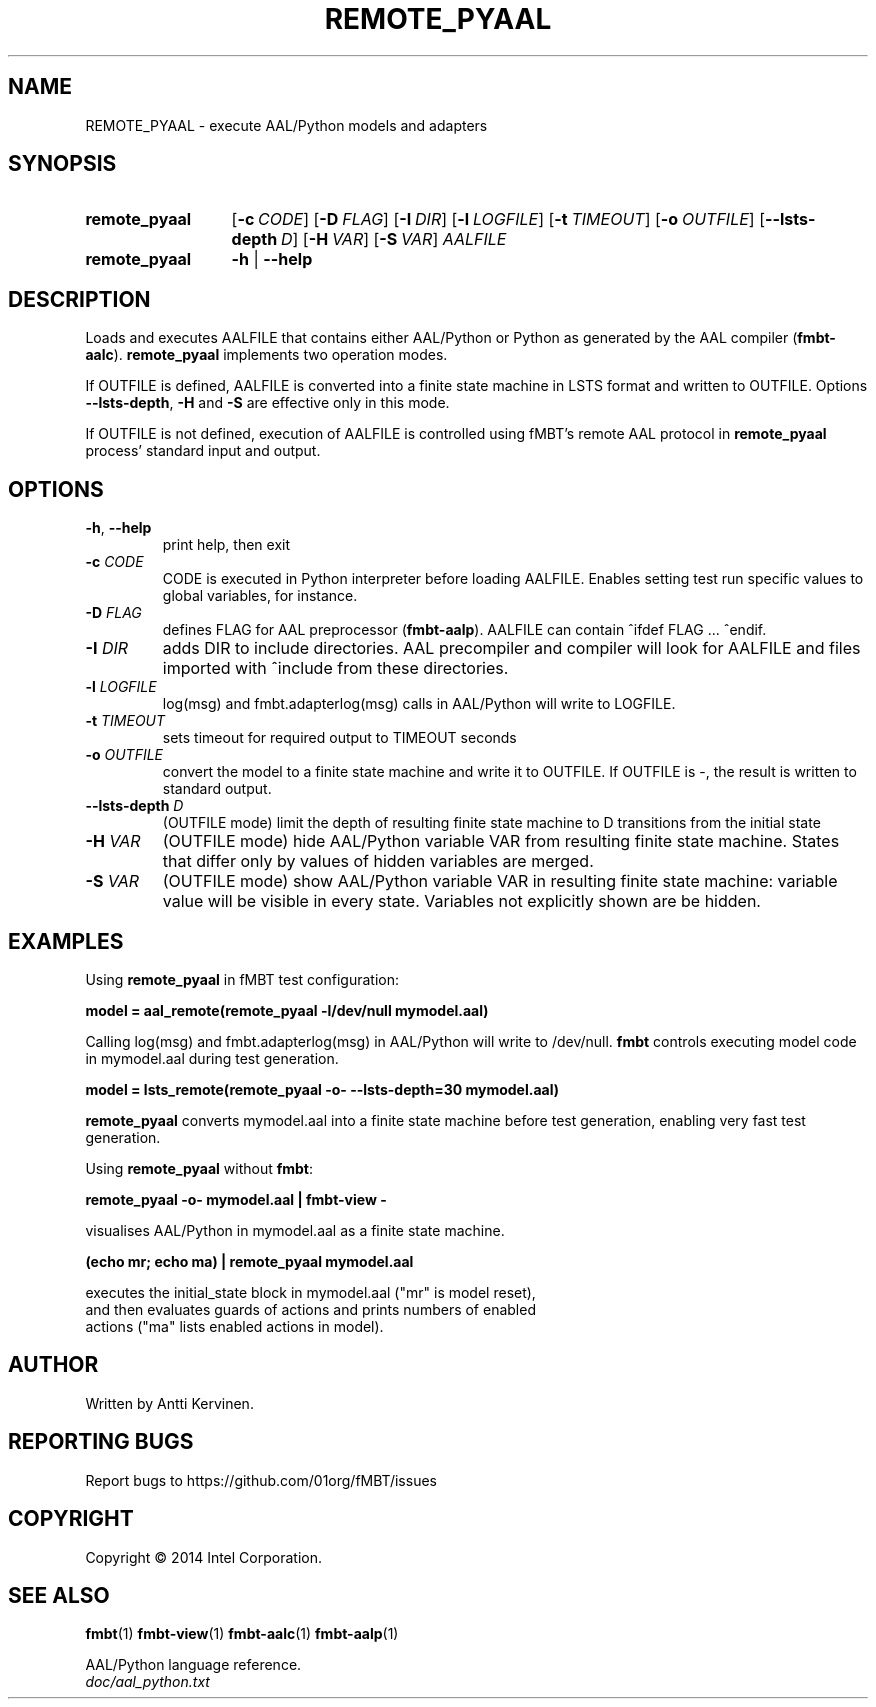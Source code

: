 .\" Process this file with
.\" groff -man -Tascii fmbt.1
.TH REMOTE_PYAAL 1 "Jan 2014" Linux "User Manuals"
.SH NAME
REMOTE_PYAAL \- execute AAL/Python models and adapters
.SH SYNOPSIS
.SY remote_pyaal
.OP \-c CODE
.OP \-D FLAG
.OP \-I DIR
.OP \-l LOGFILE
.OP \-t TIMEOUT
.OP \-o OUTFILE
.OP \-\-lsts\-depth D
.OP \-H VAR
.OP \-S VAR
\fIAALFILE\fR
.
.SY remote_pyaal
.B \-h
|
.B \-\-help
.SH DESCRIPTION
Loads and executes AALFILE that contains either AAL/Python or Python
as generated by the AAL compiler (\fBfmbt-aalc\fR). \fBremote_pyaal\fR
implements two operation modes.

If OUTFILE is defined, AALFILE is converted into a finite state
machine in LSTS format and written to OUTFILE. Options
\fB\-\-lsts\-depth\fR, \fB\-H\fR and \fB\-S\fR are effective only in
this mode.

If OUTFILE is not defined, execution of AALFILE is controlled using
fMBT's remote AAL protocol in \fBremote_pyaal\fR process' standard
input and output.

.SH OPTIONS
.TP
\fB\-h\fR, \fB\-\-help\fR
print help, then exit
.TP
.B \-c \fICODE\fR
CODE is executed in Python interpreter before loading AALFILE. Enables
setting test run specific values to global variables, for instance.
.TP
.B \-D \fIFLAG\fR
defines FLAG for AAL preprocessor (\fBfmbt-aalp\fR). AALFILE can
contain ^ifdef FLAG ... ^endif.
.TP
.B \-I \fIDIR\fR
adds DIR to include directories. AAL precompiler and compiler will
look for AALFILE and files imported with ^include from these
directories.
.TP
.B \-l \fILOGFILE\fR
log(msg) and fmbt.adapterlog(msg) calls in AAL/Python will write to
LOGFILE.
.TP
.B \-t \fITIMEOUT\fR
sets timeout for required output to TIMEOUT seconds
.TP
\fB\-o\fR \fIOUTFILE\fR
convert the model to a finite state machine and write it to
OUTFILE. If OUTFILE is \-, the result is written to standard output.
.TP
\fB\-\-lsts\-depth\fR \fID\fR
(OUTFILE mode) limit the depth of resulting finite state machine to D
transitions from the initial state
.TP
\fB\-H\fR \fIVAR\fR
(OUTFILE mode) hide AAL/Python variable VAR from resulting finite
state machine. States that differ only by values of hidden variables
are merged.
.TP
\fB\-S\fR \fIVAR\fR
(OUTFILE mode) show AAL/Python variable VAR in resulting finite state
machine: variable value will be visible in every state. Variables not
explicitly shown are be hidden.

.SH EXAMPLES
.nf
Using \fBremote_pyaal\fR in fMBT test configuration:

.B model = aal_remote(remote_pyaal -l/dev/null mymodel.aal)

.fi
Calling log(msg) and fmbt.adapterlog(msg) in AAL/Python will write to
/dev/null. \fBfmbt\fR controls executing model code in mymodel.aal
during test generation.

.nf
.B model = lsts_remote(remote_pyaal -o- --lsts-depth=30 mymodel.aal)

.fi
\fBremote_pyaal\fR converts mymodel.aal into a finite state machine
before test generation, enabling very fast test generation.

.nf
Using \fBremote_pyaal\fR without \fBfmbt\fR:

.B remote_pyaal -o- mymodel.aal | fmbt-view -

visualises AAL/Python in mymodel.aal as a finite state machine.

.B (echo mr; echo ma) | remote_pyaal mymodel.aal

executes the initial_state block in mymodel.aal ("mr" is model reset),
and then evaluates guards of actions and prints numbers of enabled
actions ("ma" lists enabled actions in model).

.SH AUTHOR
Written by Antti Kervinen.
.SH "REPORTING BUGS"
Report bugs to https://github.com/01org/fMBT/issues
.SH COPYRIGHT
Copyright \(co 2014 Intel Corporation.
.SH "SEE ALSO"
.BR fmbt (1)
.BR fmbt\-view (1)
.BR fmbt\-aalc (1)
.BR fmbt\-aalp (1)
.PP
AAL/Python language reference.
.br
\fIdoc/aal_python.txt\fR
